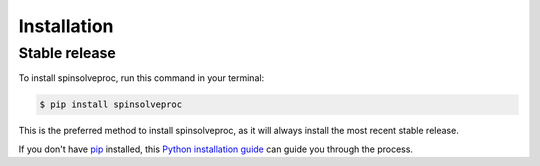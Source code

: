 .. highlight:: shell

============
Installation
============


Stable release
--------------

To install spinsolveproc, run this command in your terminal:

.. code-block:: console

    $ pip install spinsolveproc

This is the preferred method to install spinsolveproc, as it will always install the most recent stable release.

If you don't have `pip`_ installed, this `Python installation guide`_ can guide
you through the process.

.. _pip: https://pip.pypa.io
.. _Python installation guide: http://docs.python-guide.org/en/latest/starting/installation/
